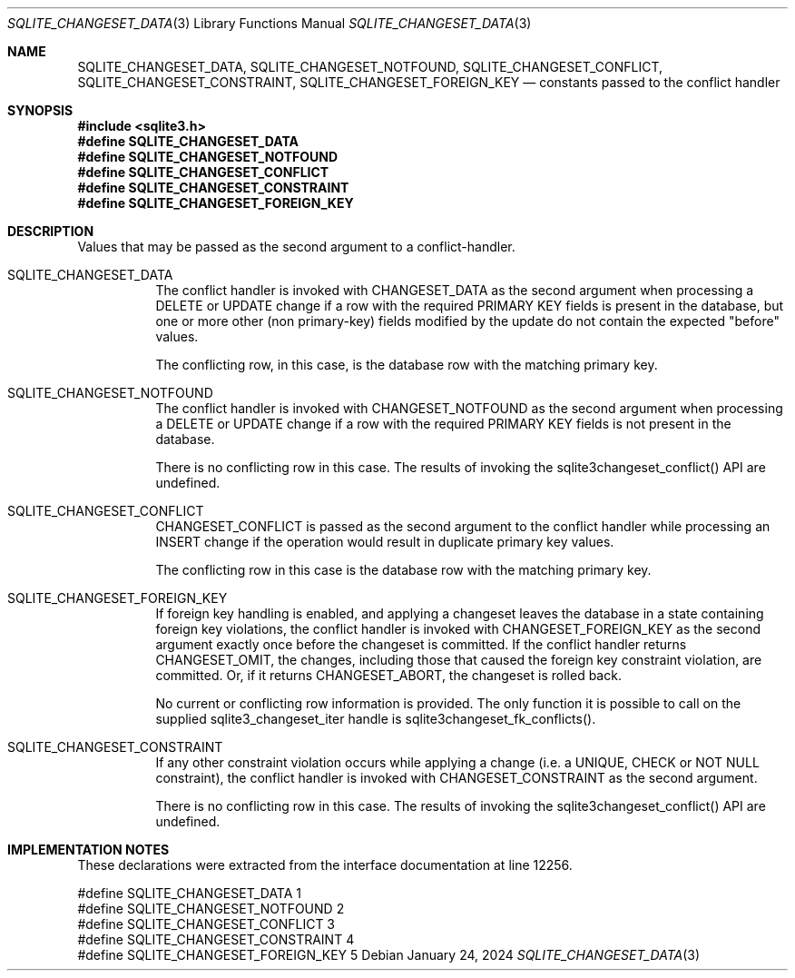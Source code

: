 .Dd January 24, 2024
.Dt SQLITE_CHANGESET_DATA 3
.Os
.Sh NAME
.Nm SQLITE_CHANGESET_DATA ,
.Nm SQLITE_CHANGESET_NOTFOUND ,
.Nm SQLITE_CHANGESET_CONFLICT ,
.Nm SQLITE_CHANGESET_CONSTRAINT ,
.Nm SQLITE_CHANGESET_FOREIGN_KEY
.Nd constants passed to the conflict handler
.Sh SYNOPSIS
.In sqlite3.h
.Fd #define SQLITE_CHANGESET_DATA
.Fd #define SQLITE_CHANGESET_NOTFOUND
.Fd #define SQLITE_CHANGESET_CONFLICT
.Fd #define SQLITE_CHANGESET_CONSTRAINT
.Fd #define SQLITE_CHANGESET_FOREIGN_KEY
.Sh DESCRIPTION
Values that may be passed as the second argument to a conflict-handler.
.Bl -tag -width Ds
.It SQLITE_CHANGESET_DATA
The conflict handler is invoked with CHANGESET_DATA as the second argument
when processing a DELETE or UPDATE change if a row with the required
PRIMARY KEY fields is present in the database, but one or more other
(non primary-key) fields modified by the update do not contain the
expected "before" values.
.Pp
The conflicting row, in this case, is the database row with the matching
primary key.
.It SQLITE_CHANGESET_NOTFOUND
The conflict handler is invoked with CHANGESET_NOTFOUND as the second
argument when processing a DELETE or UPDATE change if a row with the
required PRIMARY KEY fields is not present in the database.
.Pp
There is no conflicting row in this case.
The results of invoking the sqlite3changeset_conflict() API are undefined.
.It SQLITE_CHANGESET_CONFLICT
CHANGESET_CONFLICT is passed as the second argument to the conflict
handler while processing an INSERT change if the operation would result
in duplicate primary key values.
.Pp
The conflicting row in this case is the database row with the matching
primary key.
.It SQLITE_CHANGESET_FOREIGN_KEY
If foreign key handling is enabled, and applying a changeset leaves
the database in a state containing foreign key violations, the conflict
handler is invoked with CHANGESET_FOREIGN_KEY as the second argument
exactly once before the changeset is committed.
If the conflict handler returns CHANGESET_OMIT, the changes, including
those that caused the foreign key constraint violation, are committed.
Or, if it returns CHANGESET_ABORT, the changeset is rolled back.
.Pp
No current or conflicting row information is provided.
The only function it is possible to call on the supplied sqlite3_changeset_iter
handle is sqlite3changeset_fk_conflicts().
.It SQLITE_CHANGESET_CONSTRAINT
If any other constraint violation occurs while applying a change (i.e.
a UNIQUE, CHECK or NOT NULL constraint), the conflict handler is invoked
with CHANGESET_CONSTRAINT as the second argument.
.Pp
There is no conflicting row in this case.
The results of invoking the sqlite3changeset_conflict() API are undefined.
.El
.Pp
.Sh IMPLEMENTATION NOTES
These declarations were extracted from the
interface documentation at line 12256.
.Bd -literal
#define SQLITE_CHANGESET_DATA        1
#define SQLITE_CHANGESET_NOTFOUND    2
#define SQLITE_CHANGESET_CONFLICT    3
#define SQLITE_CHANGESET_CONSTRAINT  4
#define SQLITE_CHANGESET_FOREIGN_KEY 5
.Ed
